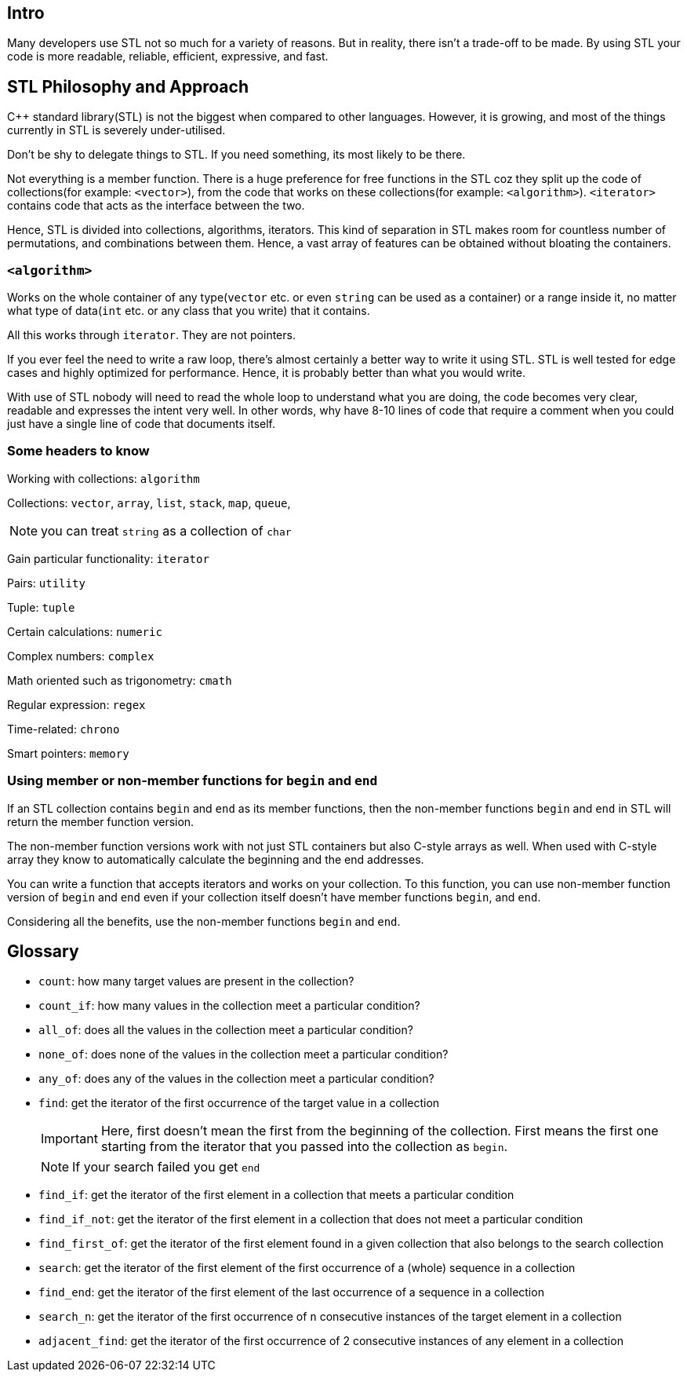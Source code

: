 == Intro

Many developers use STL not so much for a variety of reasons.
But in reality, there isn't a trade-off to be made.
By using STL your code is more readable, reliable, efficient, expressive, and fast.

== STL Philosophy and Approach

{cpp} standard library(STL) is not the biggest when compared to other languages.
However, it is growing, and most of the things currently in STL is severely under-utilised.

Don't be shy to delegate things to STL.
If you need something, its most likely to be there.

Not everything is a member function.
There is a huge preference for free functions in the STL coz they split up the code of collections(for example: `<vector>`), from the code that works on these collections(for example: `<algorithm>`).
`<iterator>` contains code that acts as the interface between the two.

Hence, STL is divided into collections, algorithms, iterators.
This kind of separation in STL makes room for countless number of permutations, and combinations between them.
Hence, a vast array of features can be obtained without bloating the containers.

=== `<algorithm>`
Works on the whole container of any type(`vector` etc. or even `string` can be used as a container) or a range inside it, no matter what type of data(`int` etc. or any class that you write) that it contains.

All this works through `iterator`.
They are not pointers.

If you ever feel the need to write a raw loop, there's almost certainly a better way to write it using STL.
STL is well tested for edge cases and highly optimized for performance.
Hence, it is probably better than what you would write.

With use of STL nobody will need to read the whole loop to understand what you are doing, the code becomes very clear, readable and expresses the intent very well.
In other words, why have 8-10 lines of code that require a comment when you could just have a single line of code that documents itself.

=== Some headers to know
Working with collections: `algorithm`

Collections: `vector`, `array`, `list`, `stack`, `map`, `queue`,
[NOTE]
====
you can treat `string` as a collection of `char`
====

Gain particular functionality: `iterator`

Pairs: `utility`

Tuple: `tuple`

Certain calculations: `numeric`

Complex numbers: `complex`

Math oriented such as trigonometry: `cmath`

Regular expression: `regex`

Time-related: `chrono`

Smart pointers: `memory`

=== Using member or non-member functions for `begin` and `end`
If an STL collection contains `begin` and `end` as its member functions, then the non-member functions `begin` and `end` in STL will return the member function version.

The non-member function versions work with not just STL containers but also C-style arrays as well.
When used with C-style array they know to automatically calculate the beginning and the end addresses.

You can write a function that accepts iterators and works on your collection.
To this function, you can use non-member function version of `begin` and `end` even if your collection itself doesn't have member functions `begin`, and `end`.

Considering all the benefits, use the non-member functions `begin` and `end`.

== Glossary
* `count`: how many target values are present in the collection?

* `count_if`: how many values in the collection meet a particular condition?

* `all_of`: does all the values in the collection meet a particular condition?

* `none_of`: does none of the values in the collection meet a particular condition?

* `any_of`: does any of the values in the collection meet a particular condition?

* `find`: get the iterator of the first occurrence of the target value in a collection
+
[IMPORTANT]
====
Here, first doesn't mean the first from the beginning of the collection.
First means the first one starting from the iterator that you passed into the collection as `begin`.
====
+
[NOTE]
====
If your search failed you get `end`
====

* `find_if`:  get the iterator of the first element in a collection that meets a particular condition

* `find_if_not`:  get the iterator of the first element in a collection that does not meet a particular condition

* `find_first_of`: get the iterator of the first element found in a given collection that also belongs to the search collection

* `search`: get the iterator of the first element of the first occurrence of a (whole) sequence in a collection

* `find_end`: get the iterator of the first element of the last occurrence of a sequence in a collection

* `search_n`: get the iterator of the first occurrence of `n` consecutive instances of the target element in a collection

* `adjacent_find`: get the iterator of the first occurrence of 2 consecutive instances of any element in a collection
